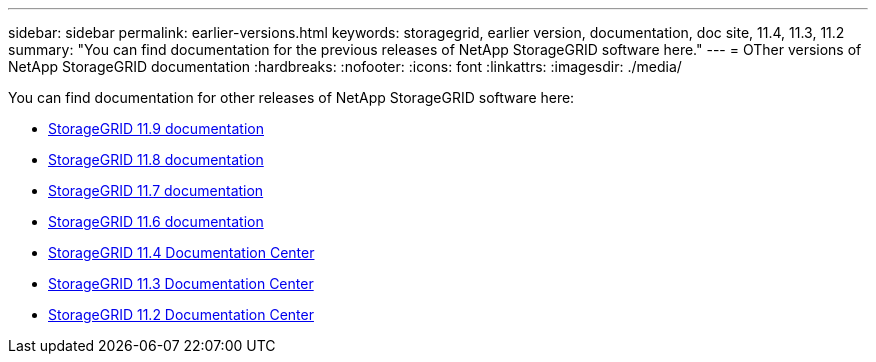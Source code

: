 ---
sidebar: sidebar
permalink: earlier-versions.html
keywords: storagegrid, earlier version, documentation, doc site, 11.4, 11.3, 11.2
summary: "You can find documentation for the previous releases of NetApp StorageGRID software here."
---
= OTher versions of NetApp StorageGRID documentation
:hardbreaks:
:nofooter:
:icons: font
:linkattrs:
:imagesdir: ./media/

[.lead]
You can find documentation for other releases of NetApp StorageGRID software here:

* https://docs.netapp.com/us-en/storagegrid/index.html[StorageGRID 11.9 documentation^]
* https://docs.netapp.com/us-en/storagegrid-118/index.html[StorageGRID 11.8 documentation^]
* https://docs.netapp.com/us-en/storagegrid-117/index.html[StorageGRID 11.7 documentation^]
* https://docs.netapp.com/us-en/storagegrid-116/index.html[StorageGRID 11.6 documentation^]
* https://docs.netapp.com/sgws-114/index.jsp[StorageGRID 11.4 Documentation Center^]
* https://docs.netapp.com/sgws-113/index.jsp[StorageGRID 11.3 Documentation Center^]
* https://docs.netapp.com/sgws-112/index.jsp[StorageGRID 11.2 Documentation Center^]
